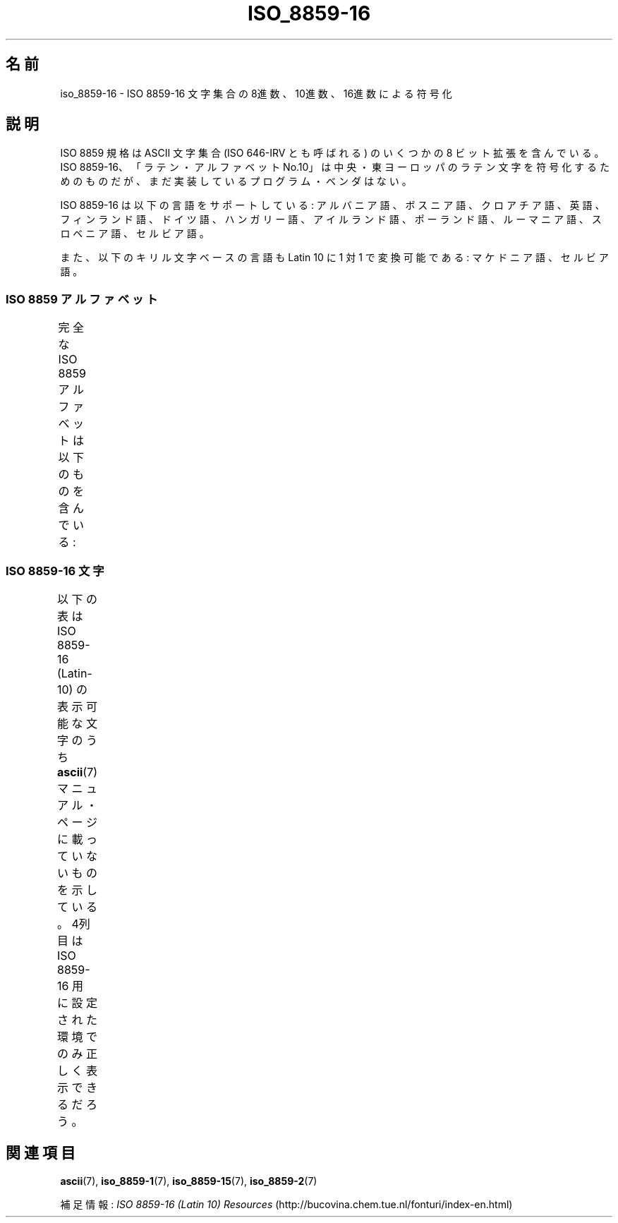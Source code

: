 '\" t
.\" Copyright 2002 Ionel Mugurel Ciobica (IMCiobica@netscape.net)
.\"
.\" This is free documentation; you can redistribute it and/or
.\" modify it under the terms of the GNU General Public License as
.\" published by the Free Software Foundation; either version 2 of
.\" the License, or (at your option) any later version.
.\"
.\" The GNU General Public License's references to "object code"
.\" and "executables" are to be interpreted as the output of any
.\" document formatting or typesetting system, including
.\" intermediate and printed output.
.\"
.\" This manual is distributed in the hope that it will be useful,
.\" but WITHOUT ANY WARRANTY; without even the implied warranty of
.\" MERCHANTABILITY or FITNESS FOR A PARTICULAR PURPOSE.  See the
.\" GNU General Public License for more details.
.\"
.\" You should have received a copy of the GNU General Public
.\" License along with this manual; if not, write to the Free
.\" Software Foundation, Inc., 59 Temple Place, Suite 330, Boston, MA 02111,
.\" USA.
.\"
.\" Japanese Version Copyright (c) 2003  Akihiro MOTOKI
.\"         all rights reserved.
.\" Translated 2003-09-10, Akihiro MOTOKI <amotoki@dd.iij4u.or.jp>
.\" Modified 2007-05-04, Akihiro MOTOKI
.\"
.TH ISO_8859-16 7 2003-03-05 "Linux" "Linux Programmer's Manual"
.nh
.SH 名前
iso_8859-16 \- ISO 8859-16 文字集合の 8進数、10進数、16進数による符号化
.SH 説明
ISO 8859 規格は ASCII 文字集合 (ISO 646-IRV とも呼ばれる) の
いくつかの 8 ビット拡張を含んでいる。 ISO 8859-16、
「ラテン・アルファベット No.10」は中央・東ヨーロッパのラテン文字を符号化
するためのものだが、まだ実装しているプログラム・ベンダはない。
.P
ISO 8859-16 は以下の言語をサポートしている: アルバニア語、ボスニア語、
クロアチア語、英語、フィンランド語、ドイツ語、ハンガリー語、
アイルランド語、ポーランド語、ルーマニア語、スロベニア語、セルビア語。
.P
また、以下のキリル文字ベースの言語も Latin 10 に 1 対 1 で変換可能である:
マケドニア語、セルビア語。
.SS "ISO 8859 アルファベット"
完全な ISO 8859 アルファベットは以下のものを含んでいる:
.TS
l l.
ISO 8859-1	西ヨーロッパの言語 (Latin-1)
ISO 8859-2	中央・東ヨーロッパの言語 (Latin-2)
ISO 8859-3	東南ヨーロッパやその他の言語 (Latin-3)
ISO 8859-4	スカンジナビア/バルト語派の言語 (Latin-4)
ISO 8859-5	ラテン/キリル文字
ISO 8859-6	ラテン/アラビア文字
ISO 8859-7	ラテン/ギリシャ文字
ISO 8859-8	ラテン/ヘブライ語
ISO 8859-9	トルコ語用に修正を行なった Latin-1 (Latin-5)
ISO 8859-10	ラップ/ノルディック/エスキモーの言語 (Latin-6)
ISO 8859-11	ラテン/タイ語
ISO 8859-13	バルト諸国の言語 (Latin-7)
ISO 8859-14	ケルト語 (Latin-8)
ISO 8859-15	西ヨーロッパの言語 (Latin-9)
ISO 8859-16	ルーマニア語 (Latin-10)
.TE
.SS "ISO 8859-16 文字"
以下の表は ISO 8859-16 (Latin-10) の表示可能な文字のうち
.BR ascii (7)
マニュアル・ページに載っていないものを示している。
4列目は ISO 8859-16 用に設定された環境でのみ正しく表示できるだろう。
.TS
l l l c lp-1.
Oct	Dec	Hex	Char	Description
_
240	160	A0		NO-BREAK SPACE
241	161	A1		LATIN CAPITAL LETTER A WITH OGONEK
242	162	A2	¢	LATIN SMALL LETTER A WITH OGONEK
243	163	A3	£	LATIN CAPITAL LETTER L WITH STROKE
244	164	A4		EURO SIGN
245	165	A5	￥	DOUBLE LOW-9 QUOTATION MARK
246	166	A6		LATIN CAPITAL LETTER S WITH CARON
247	167	A7	§	SECTION SIGN
250	168	A8		LATIN SMALL LETTER S WITH CARON
251	169	A9		COPYRIGHT SIGN
252	170	AA		LATIN CAPITAL LETTER S WITH COMMA BELOW
253	171	AB	《	LEFT-POINTING DOUBLE ANGLE QUOTATION MARK
254	172	AC	¬	LATIN CAPITAL LETTER Z WITH ACUTE
255	173	AD		SOFT HYPHEN
256	174	AE		LATIN SMALL LETTER Z WITH ACUTE
257	175	AF		LATIN CAPITAL LETTER Z WITH DOT ABOVE
260	176	B0	°	DEGREE SIGN
261	177	B1	±	PLUS-MINUS SIGN
262	178	B2		LATIN CAPITAL LETTER C WITH CARON
263	179	B3		LATIN SMALL LETTER L WITH STROKE
264	180	B4		LATIN CAPITAL LETTER Z WITH CARON
265	181	B5	μ	LEFT DOUBLE QUOTATION MARK
266	182	B6	¶	PILCROW SIGN
267	183	B7	・	MIDDLE DOT
270	184	B8		LATIN SMALL LETTER Z WITH CARON
271	185	B9		LATIN SMALL LETTER C WITH CARON
272	186	BA		LATIN SMALL LETTER S WITH COMMA BELOW
273	187	BB	》	RIGHT-POINTING DOUBLE ANGLE QUOTATION MARK
274	188	BC		LATIN CAPITAL LIGATURE OE
275	189	BD		LATIN SMALL LIGATURE OE
276	190	BE		LATIN CAPITAL LETTER Y WITH DIAERESIS
277	191	BF		LATIN SMALL LETTER Z WITH DOT ABOVE
300	192	C0		LATIN CAPITAL LETTER A WITH GRAVE
301	193	C1		LATIN CAPITAL LETTER A WITH ACUTE
302	194	C2		LATIN CAPITAL LETTER A WITH CIRCUMFLEX
303	195	C3		LATIN CAPITAL LETTER A WITH BREVE
304	196	C4		LATIN CAPITAL LETTER A WITH DIAERESIS
305	197	C5		LATIN CAPITAL LETTER C WITH ACUTE
306	198	C6		LATIN CAPITAL LETTER AE
307	199	C7		LATIN CAPITAL LETTER C WITH CEDILLA
310	200	C8		LATIN CAPITAL LETTER E WITH GRAVE
311	201	C9		LATIN CAPITAL LETTER E WITH ACUTE
312	202	CA		LATIN CAPITAL LETTER E WITH CIRCUMFLEX
313	203	CB		LATIN CAPITAL LETTER E WITH DIAERESIS
314	204	CC		LATIN CAPITAL LETTER I WITH GRAVE
315	205	CD		LATIN CAPITAL LETTER I WITH ACUTE
316	206	CE		LATIN CAPITAL LETTER I WITH CIRCUMFLEX
317	207	CF		LATIN CAPITAL LETTER I WITH DIAERESIS
320	208	D0		LATIN CAPITAL LETTER D WITH STROKE
321	209	D1		LATIN CAPITAL LETTER N WITH ACUTE
322	210	D2		LATIN CAPITAL LETTER O WITH GRAVE
323	211	D3		LATIN CAPITAL LETTER O WITH ACUTE
324	212	D4		LATIN CAPITAL LETTER O WITH CIRCUMFLEX
325	213	D5		LATIN CAPITAL LETTER O WITH DOUBLE ACUTE
326	214	D6		LATIN CAPITAL LETTER O WITH DIAERESIS
327	215	D7	×	LATIN CAPITAL LETTER S WITH ACUTE
330	216	D8		LATIN CAPITAL LETTER U WITH DOUBLE ACUTE
331	217	D9		LATIN CAPITAL LETTER U WITH GRAVE
332	218	DA		LATIN CAPITAL LETTER U WITH ACUTE
333	219	DB		LATIN CAPITAL LETTER U WITH CIRCUMFLEX
334	220	DC		LATIN CAPITAL LETTER U WITH DIAERESIS
335	221	DD		LATIN CAPITAL LETTER E WITH OGONEK
336	222	DE		LATIN CAPITAL LETTER T WITH COMMA BELOW
337	223	DF		LATIN SMALL LETTER SHARP S
340	224	E0		LATIN SMALL LETTER A WITH GRAVE
341	225	E1		LATIN SMALL LETTER A WITH ACUTE
342	226	E2		LATIN SMALL LETTER A WITH CIRCUMFLEX
343	227	E3		LATIN SMALL LETTER A WITH BREVE
344	228	E4		LATIN SMALL LETTER A WITH DIAERESIS
345	229	E5		LATIN SMALL LETTER C WITH ACUTE
346	230	E6		LATIN SMALL LETTER AE
347	231	E7		LATIN SMALL LETTER C WITH CEDILLA
350	232	E8		LATIN SMALL LETTER E WITH GRAVE
351	233	E9		LATIN SMALL LETTER E WITH ACUTE
352	234	EA		LATIN SMALL LETTER E WITH CIRCUMFLEX
353	235	EB		LATIN SMALL LETTER E WITH DIAERESIS
354	236	EC		LATIN SMALL LETTER I WITH GRAVE
355	237	ED		LATIN SMALL LETTER I WITH ACUTE
356	238	EE		LATIN SMALL LETTER I WITH CIRCUMFLEX
357	239	EF		LATIN SMALL LETTER I WITH DIAERESIS
360	240	F0		LATIN SMALL LETTER D WITH STROKE
361	241	F1		LATIN SMALL LETTER N WITH ACUTE
362	242	F2		LATIN SMALL LETTER O WITH GRAVE
363	243	F3		LATIN SMALL LETTER O WITH ACUTE
364	244	F4		LATIN SMALL LETTER O WITH CIRCUMFLEX
365	245	F5		LATIN SMALL LETTER O WITH DOUBLE ACUTE
366	246	F6		LATIN SMALL LETTER O WITH DIAERESIS
367	247	F7	÷	LATIN SMALL LETTER S WITH ACUTE
370	248	F8		LATIN SMALL LETTER U WITH DOUBLE ACUTE
371	249	F9		LATIN SMALL LETTER U WITH GRAVE
372	250	FA		LATIN SMALL LETTER U WITH ACUTE
373	251	FB		LATIN SMALL LETTER U WITH CIRCUMFLEX
374	252	FC		LATIN SMALL LETTER U WITH DIAERESIS
375	253	FD		LATIN SMALL LETTER E WITH OGONEK
376	254	FE		LATIN SMALL LETTER T WITH COMMA BELOW
377	255	FF		LATIN SMALL LETTER Y WITH DIAERESIS
.TE
.SH 関連項目
.BR ascii (7),
.BR iso_8859-1 (7),
.BR iso_8859-15 (7),
.BR iso_8859-2 (7)
.P
補足情報:
.I ISO 8859-16 (Latin 10) Resources
(http://bucovina.chem.tue.nl/fonturi/index-en.html)
